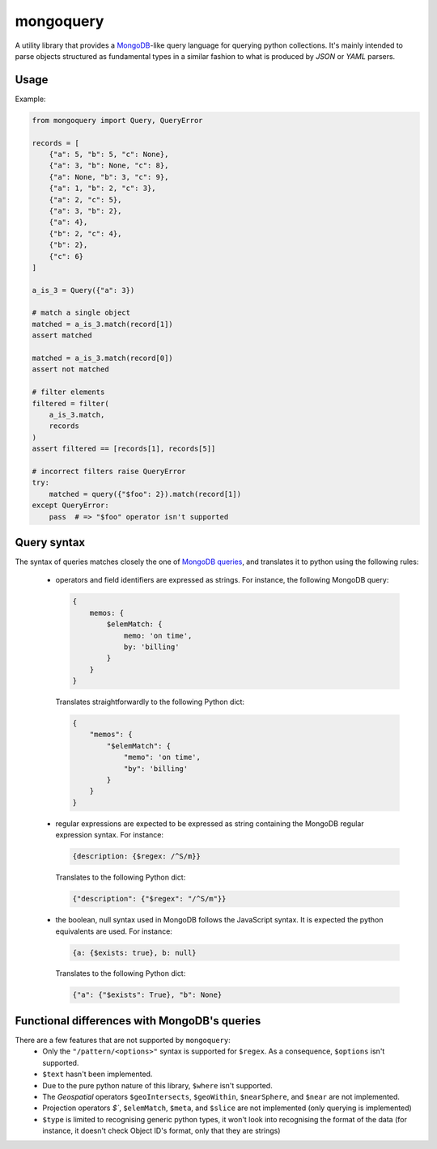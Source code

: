 ==========
mongoquery
==========

A utility library that provides a `MongoDB <http://www.mongodb.org>`_-like query
language for querying python collections. It's mainly intended to parse objects
structured as fundamental types in a similar fashion to what is produced by `JSON`
or `YAML` parsers.

-----
Usage
-----

Example:

.. code-block:: python

    from mongoquery import Query, QueryError

    records = [
        {"a": 5, "b": 5, "c": None},
        {"a": 3, "b": None, "c": 8},
        {"a": None, "b": 3, "c": 9},
        {"a": 1, "b": 2, "c": 3},
        {"a": 2, "c": 5},
        {"a": 3, "b": 2},
        {"a": 4},
        {"b": 2, "c": 4},
        {"b": 2},
        {"c": 6}
    ]

    a_is_3 = Query({"a": 3})

    # match a single object
    matched = a_is_3.match(record[1])
    assert matched

    matched = a_is_3.match(record[0])
    assert not matched

    # filter elements
    filtered = filter(
        a_is_3.match,
        records
    )
    assert filtered == [records[1], records[5]]

    # incorrect filters raise QueryError
    try:
        matched = query({"$foo": 2}).match(record[1])
    except QueryError:
        pass  # => "$foo" operator isn't supported


------------
Query syntax
------------

The syntax of queries matches closely the one of
`MongoDB queries <http://docs.mongodb.org/manual/tutorial/query-documents/>`_,
and translates it to python using the following rules:
  - operators and field identifiers are expressed as strings. For instance,
    the following MongoDB query:

    .. code-block:: javascript

      {
          memos: {
              $elemMatch: {
                  memo: 'on time',
                  by: 'billing'
              }
          }
      }

    Translates straightforwardly to the following Python dict:

    .. code-block:: python

      {
          "memos": {
              "$elemMatch": {
                  "memo": 'on time',
                  "by": 'billing'
              }
          }
      }

  - regular expressions are expected to be expressed as string containing
    the MongoDB regular expression syntax. For instance:

    .. code-block:: javascript

      {description: {$regex: /^S/m}}

    Translates to the following Python dict:

    .. code-block:: python

      {"description": {"$regex": "/^S/m"}}

  - the boolean, null syntax used in MongoDB follows the JavaScript syntax.
    It is expected the python equivalents are used. For instance:

    .. code-block:: javascript

      {a: {$exists: true}, b: null}

    Translates to the following Python dict:

    .. code-block:: python

      {"a": {"$exists": True}, "b": None}


---------------------------------------------
Functional differences with MongoDB's queries
---------------------------------------------

There are a few features that are not supported by ``mongoquery``:
    - Only the ``"/pattern/<options>"`` syntax is supported for ``$regex``. As
      a consequence, ``$options`` isn't supported.
    - ``$text`` hasn't been implemented.
    - Due to the pure python nature of this library, ``$where`` isn't supported.
    - The `Geospatial` operators ``$geoIntersects``, ``$geoWithin``,
      ``$nearSphere``, and ``$near`` are not implemented.
    - Projection operators `$``, ``$elemMatch``, ``$meta``, and ``$slice`` are
      not implemented (only querying is implemented)
    - ``$type`` is limited to recognising generic python types, it won't look
      into recognising the format of the data (for instance, it doesn't check
      Object ID's format, only that they are strings)
